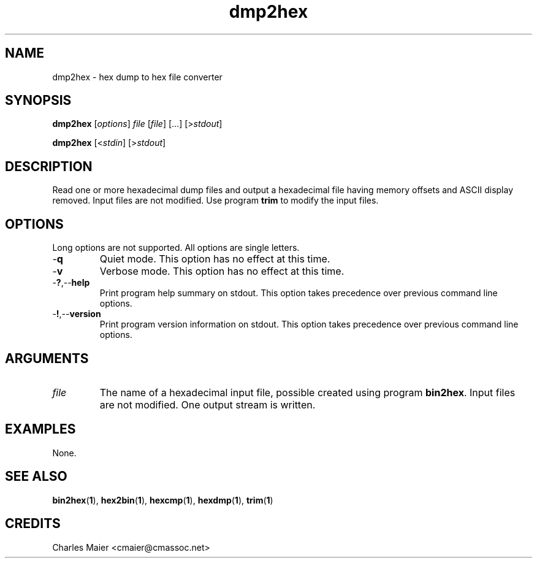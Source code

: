 .TH dmp2hex 1 "August 2013" "cmassoc-tools-1.9.1" "Motley Tools"

.SH NAME
dmp2hex - hex dump to hex file converter

.SH SYNOPSIS
.BR dmp2hex
.RI [ options ]
.IR file
.RI [ file ]
[...]
.RI [> stdout ]

.PP
.BR dmp2hex
.RI [< stdin ]
.RI [> stdout ]

.SH DESCRIPTION
Read one or more hexadecimal dump files and output a hexadecimal file having memory offsets and ASCII display removed.
Input files are not modified.
Use program \fBtrim\fR to modify the input files.

.SH OPTIONS
Long options are not supported.
All options are single letters.

.TP
.RB - q
Quiet mode.
This option has no effect at this time.

.TP
.RB - v
Verbose mode.
This option has no effect at this time.

.TP
.RB - ? ,-- help
Print program help summary on stdout.
This option takes precedence over previous command line options.

.TP
.RB - ! ,-- version
Print program version information on stdout.
This option takes precedence over previous command line options.

.SH ARGUMENTS

.TP
.IR file 
The name of a hexadecimal input file, possible created using program \fBbin2hex\fR.
Input files are not modified.
One output stream is written.

.SH EXAMPLES
None.

.SH SEE ALSO
.BR bin2hex ( 1 ),
.BR hex2bin ( 1 ),
.BR hexcmp ( 1 ),
.BR hexdmp ( 1 ),
.BR trim ( 1 )

.SH CREDITS
 Charles Maier <cmaier@cmassoc.net>

